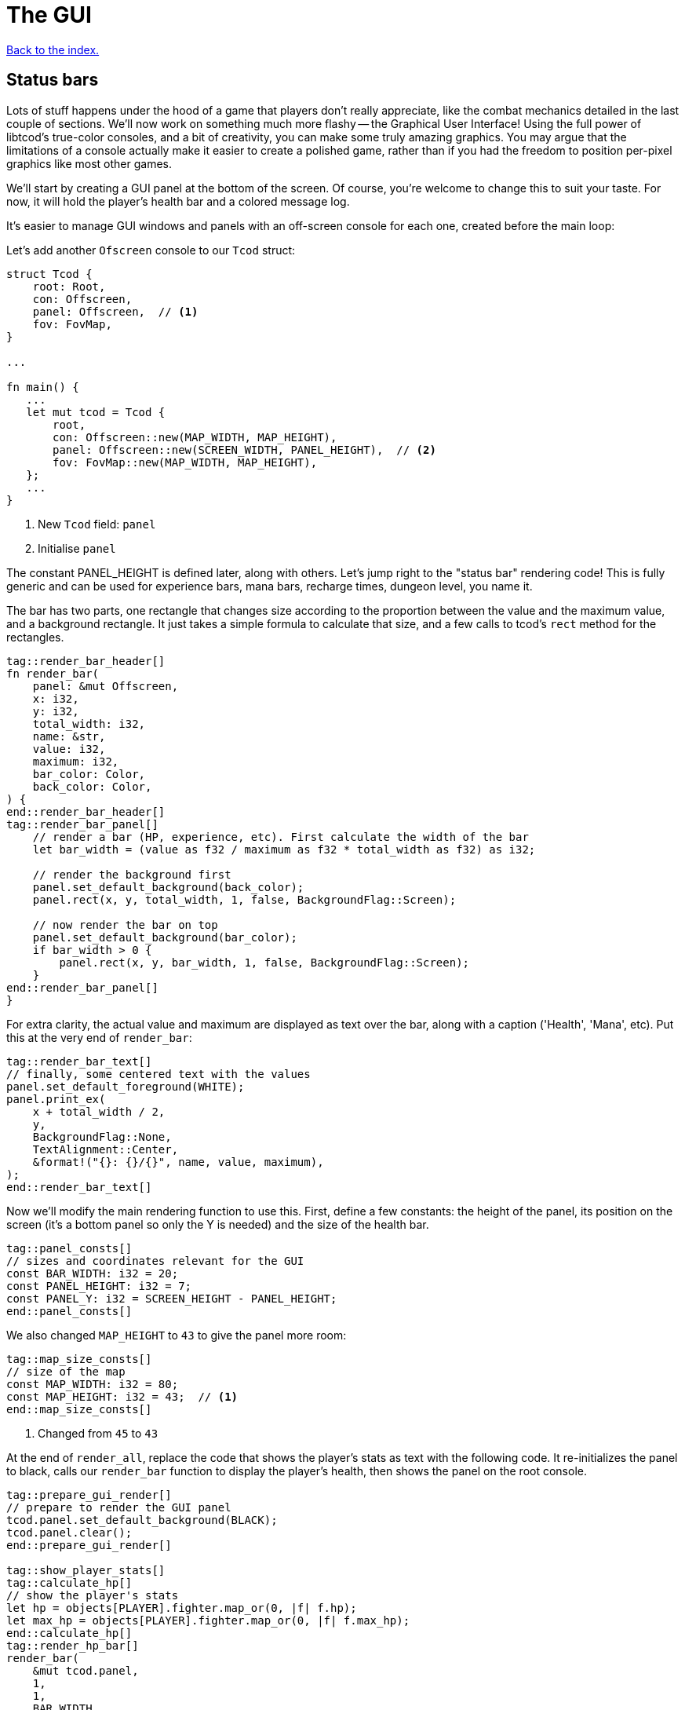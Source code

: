 = The GUI
:icons: font
:source-highlighter: pygments
:source-language: rust
ifdef::env-github[:outfilesuffix: .adoc]

<<index#,Back to the index.>>

== Status bars

Lots of stuff happens under the hood of a game that players don't
really appreciate, like the combat mechanics detailed in the last
couple of sections. We'll now work on something much more flashy --
the Graphical User Interface! Using the full power of libtcod's
true-color consoles, and a bit of creativity, you can make some truly
amazing graphics. You may argue that the limitations of a console
actually make it easier to create a polished game, rather than if you
had the freedom to position per-pixel graphics like most other games.

We'll start by creating a GUI panel at the bottom of the screen. Of
course, you're welcome to change this to suit your taste. For now, it
will hold the player's health bar and a colored message log.

It's easier to manage GUI windows and panels with an off-screen
console for each one, created before the main loop:

Let's add another `Ofscreen` console to our `Tcod` struct:

[source]
----
struct Tcod {
    root: Root,
    con: Offscreen,
    panel: Offscreen,  // <1>
    fov: FovMap,
}

...

fn main() {
   ...
   let mut tcod = Tcod {
       root,
       con: Offscreen::new(MAP_WIDTH, MAP_HEIGHT),
       panel: Offscreen::new(SCREEN_WIDTH, PANEL_HEIGHT),  // <2>
       fov: FovMap::new(MAP_WIDTH, MAP_HEIGHT),
   };
   ...
}
----
<1> New `Tcod` field: `panel`
<2> Initialise `panel`

The constant PANEL_HEIGHT is defined later, along with others. Let's
jump right to the "status bar" rendering code! This is fully generic
and can be used for experience bars, mana bars, recharge times,
dungeon level, you name it.

The bar has two parts, one rectangle that changes size according to
the proportion between the value and the maximum value, and a
background rectangle. It just takes a simple formula to calculate that
size, and a few calls to tcod's `rect` method for the rectangles.

[source]
----
tag::render_bar_header[]
fn render_bar(
    panel: &mut Offscreen,
    x: i32,
    y: i32,
    total_width: i32,
    name: &str,
    value: i32,
    maximum: i32,
    bar_color: Color,
    back_color: Color,
) {
end::render_bar_header[]
tag::render_bar_panel[]
    // render a bar (HP, experience, etc). First calculate the width of the bar
    let bar_width = (value as f32 / maximum as f32 * total_width as f32) as i32;

    // render the background first
    panel.set_default_background(back_color);
    panel.rect(x, y, total_width, 1, false, BackgroundFlag::Screen);

    // now render the bar on top
    panel.set_default_background(bar_color);
    if bar_width > 0 {
        panel.rect(x, y, bar_width, 1, false, BackgroundFlag::Screen);
    }
end::render_bar_panel[]
}
----

For extra clarity, the actual value and maximum are displayed as text
over the bar, along with a caption ('Health', 'Mana', etc). Put this
at the very end of `render_bar`:

[source]
----
tag::render_bar_text[]
// finally, some centered text with the values
panel.set_default_foreground(WHITE);
panel.print_ex(
    x + total_width / 2,
    y,
    BackgroundFlag::None,
    TextAlignment::Center,
    &format!("{}: {}/{}", name, value, maximum),
);
end::render_bar_text[]
----

Now we'll modify the main rendering function to use this. First,
define a few constants: the height of the panel, its position on the
screen (it's a bottom panel so only the Y is needed) and the size of
the health bar.

[source]
----
tag::panel_consts[]
// sizes and coordinates relevant for the GUI
const BAR_WIDTH: i32 = 20;
const PANEL_HEIGHT: i32 = 7;
const PANEL_Y: i32 = SCREEN_HEIGHT - PANEL_HEIGHT;
end::panel_consts[]
----

We also changed `MAP_HEIGHT` to `43` to give the panel more room:

[source]
----
tag::map_size_consts[]
// size of the map
const MAP_WIDTH: i32 = 80;
const MAP_HEIGHT: i32 = 43;  // <1>
end::map_size_consts[]
----
<1> Changed from `45` to `43`

At the end of `render_all`, replace the code that shows the player's
stats as text with the following code. It re-initializes the panel to
black, calls our `render_bar` function to display the player's health,
then shows the panel on the root console.

[source]
----
tag::prepare_gui_render[]
// prepare to render the GUI panel
tcod.panel.set_default_background(BLACK);
tcod.panel.clear();
end::prepare_gui_render[]

tag::show_player_stats[]
tag::calculate_hp[]
// show the player's stats
let hp = objects[PLAYER].fighter.map_or(0, |f| f.hp);
let max_hp = objects[PLAYER].fighter.map_or(0, |f| f.max_hp);
end::calculate_hp[]
tag::render_hp_bar[]
render_bar(
    &mut tcod.panel,
    1,
    1,
    BAR_WIDTH,
    "HP",
    hp,
    max_hp,
    LIGHT_RED,
    DARKER_RED,
);
end::render_hp_bar[]
end::show_player_stats[]

tag::blit_panel[]
// blit the contents of `panel` to the root console
blit(
    &tcod.panel,
    (0, 0),
    (SCREEN_WIDTH, PANEL_HEIGHT),
    &mut tcod.root,
    (0, PANEL_Y),
    1.0,
    1.0,
);
end::blit_panel[]
----

And we'll have to add `panel` to the `render_all` arguments and pass
it in from `main`.

== The message log

Until now the combat messages were dumped in the standard console --
not very user-friendly. We'll make a nice scrolling message log
embedded in the GUI panel, and use colored messages so the player can
know what happened with a single glance. It will also feature
word-wrap!

The constants that define the message bar's position and size are:

[source]
----
tag::msg_consts[]
const MSG_X: i32 = BAR_WIDTH + 2;
const MSG_WIDTH: i32 = SCREEN_WIDTH - BAR_WIDTH - 2;
const MSG_HEIGHT: usize = PANEL_HEIGHT as usize - 1;
end::msg_consts[]
----

This is so it appears to the right of the health bar, and fills up the
rest of the space. The messages will be stored in a vector so they can
be easily manipulated. Each message is a tuple with 2 fields: the
message string, and its color.

The type of that vector will be `Vec<(String, Color)>`. We'll be
passing it to a lot of our functions, so let's make an alias for it:

[source]
----
tag::struct_messages[]
struct Messages {
    messages: Vec<(String, Color)>,
}
end::struct_messages[]
----

We will use two operations on the struct: adding a new message and
iterating over all the existing ones. For convenience, we will also
add a `new` function so we can create it easily.

[source]
----
tag::impl_messages[]
impl Messages {
    pub fn new() -> Self {
        Self { messages: vec![] }
    }

    /// add the new message as a tuple, with the text and the color
    pub fn add<T: Into<String>>(&mut self, message: T, color: Color) {
        self.messages.push((message.into(), color));
    }

    /// Create a `DoubleEndedIterator` over the messages
    pub fn iter(&self) -> impl DoubleEndedIterator<Item = &(String, Color)> {
        self.messages.iter()
    }
}
end::impl_messages[]
----

The `<T: Into<String>>` bit makes the `add` function _generic_.
Instead of accepting a parameter of a specified type, it can work with
anything that implements the `Into` trait for `String`, i.e. anything
that can be converted to `String`. This lets us pass both `&str` (and
therefore string literals) and `String` (an output of the `format!`
macro among other things).

As we're keeping the inner `messages` field private, we need to
provide a way for our users to access the messages. In Rust, this is
typically done via iterators. We could try to find the exact type that
`Vec::iter` returns (it is: `std::slice::Iter<'a, (String, Color)'`),
but that's a bit hairy, not always desirable (you might prefer to
treat the exact iterator type as an implementation detail subject to
change) and for more complicated scenarios (e.g. returning an iterator
that has `map` or `filter` called on it) completely impossible.
Sometimes a function can return a type that you cannot write down in
your own code.

What we can do instead is to say: "This function returns some type
implementing this trait" and let the compiler figure it out.

To do that, you have your function return `impl Trait` and make sure
whatever value you actually return does indeed implement that trait.

To show the messages, we go through them one by one, get the height of
each (potentially line-wrapped) and draw them onto the panel using the
`print_rect` method.

[source]
----
tag::render_messages[]
// print the game messages, one line at a time
let mut y = MSG_HEIGHT as i32;
for &(ref msg, color) in game.messages.iter().rev() {
    let msg_height = tcod.panel.get_height_rect(MSG_X, y, MSG_WIDTH, 0, msg);
    y -= msg_height;
    if y < 0 {
        break;
    }
    tcod.panel.set_default_foreground(color);
    tcod.panel.print_rect(MSG_X, y, MSG_WIDTH, 0, msg);
}
end::render_messages[]
----

We're going through the messages backwards (starting with the last
message), because we don't know if we get to print all. So we first
calculate the height of the message (in case it gets wrapped), we draw
it at the corresponding `y` position by subtracting the height and
then repeat.

When we have `y` lower than zero, it would mean we'd draw *above* the
panel. Libtcod wouldn't let us, but since that means we've ran out of
space, we may as well break out of the loop.

NOTE: The original Python tutorial uses the `textwrap` module in
Python's standard library to split the text into multiple lines based
on the maximum length. Rust's standard library doesn't have such a
function, but we can use libtcod's `get_height_rect` and
`print_rect` to do the wrapping for us.

We're going to add the `Messages` type our `Game` struct rather than adding another type to
every function that will want to print a message:

[source]
----
tag::game_struct[]
struct Game {
    map: Map,
    messages: Messages,  // <1>
}
end::game_struct[]
----
<1> Added `messages`

And we'll initialise it is `main`:

[source]
----
fn main() {
    ...
tag::game_init[]
let mut game = Game {
    // generate map (at this point it's not drawn to the screen)
    map: make_map(&mut objects),
    messages: Messages::new(),  // <1>
};
end::game_init[]
    ...
}
----
<1> Initialised `messages`

But now we're ready to test it! Let's print a friendly message before
the main loop to welcome the player to our dungeon of doom:

[source]
----
tag::welcome_message[]
// a warm welcoming message!
game.messages.add(
    "Welcome stranger! Prepare to perish in the Tombs of the Ancient Kings.",
    RED,
);
end::welcome_message[]
----

Yay! You can now replace all the `println!` macro uses with calls to
our own `message` function (all four of them). The player death
message is red (`colors::RED`), monster death is orange
(`colors::ORANGE`) and the rest is `colors::WHITE`.

Unfortunately, to display messages, we have to pass the `messages:
&mut Messages` vector everywhere we want to print a message (which is
pretty much everywhere).

As usual, just replace the `println!(...)` calls with `message(...)`
and let the compiler guide you.

The end result should look something like this:

[source]
----
tag::player_death_header[]
fn player_death(player: &mut Object, game: &mut Game) {  // <1>
end::player_death_header[]
tag::player_death_message[]
    // the game ended!
    game.messages.add("You died!", RED);  // <2>
end::player_death_message[]
    ...
}

tag::monster_death_header[]
fn monster_death(monster: &mut Object, game: &mut Game) {  // <3>
end::monster_death_header[]
tag::monster_death_message[]
    // transform it into a nasty corpse! it doesn't block, can't be
    // attacked and doesn't move
    game.messages
        .add(format!("{} is dead!", monster.name), ORANGE);  // <4>
end::monster_death_message[]
    ...
}

tag::player_move_or_attack_header[]
fn player_move_or_attack(dx: i32, dy: i32, game: &mut Game, objects: &mut [Object]) {  // <5>
end::player_move_or_attack_header[]
    ...
tag::player_attack[]
    let (player, target) = mut_two(PLAYER, target_id, objects);
    player.attack(target, game);  // <6>
end::player_attack[]
}

tag::previous_player_position[]
// handle keys and exit game if needed
previous_player_position = objects[PLAYER].pos();
end::previous_player_position[]
tag::call_handle_keys[]
let player_action = handle_keys(&mut tcod, &mut game, &mut objects);  // <7>
end::call_handle_keys[]
tag::handle_player_action[]
if player_action == PlayerAction::Exit {
    break;
}
end::handle_player_action[]

tag::take_damage_header[]
pub fn take_damage(&mut self, damage: i32, game: &mut Game) {
end::take_damage_header[]
    ...

tag::execute_death_callback[]
    // check for death, call the death function
    if let Some(fighter) = self.fighter {
        if fighter.hp <= 0 {
            self.alive = false;
            fighter.on_death.callback(self, game);
        }
    }
end::execute_death_callback[]
}

tag::ai_take_turn_header[]
fn ai_take_turn(monster_id: usize, tcod: &Tcod, game: &mut Game, objects: &mut [Object]) {  // <8>
end::ai_take_turn_header[]
    ...
tag::ai_take_turn_monster_attack[]
    // close enough, attack! (if the player is still alive.)
    let (monster, player) = mut_two(monster_id, PLAYER, objects);
    monster.attack(player, game);  // <9>
end::ai_take_turn_monster_attack[]
}

tag::death_callback_impl[]
impl DeathCallback {
    fn callback(self, object: &mut Object, game: &mut Game) {  // <10>
        use DeathCallback::*;
        let callback = match self {  // <11>
            Player => player_death,
            Monster => monster_death,
        };
        callback(object, game);  // <12>
    }
}
end::death_callback_impl[]

tag::attack[]
tag::attack_beginning[]
tag::attack_header[]
pub fn attack(&mut self, target: &mut Object, game: &mut Game) {
end::attack_header[]
    // a simple formula for attack damage
    let damage = self.fighter.map_or(0, |f| f.power) - target.fighter.map_or(0, |f| f.defense);
tag::if_damage_gt_zero[]
    if damage > 0 {
        // make the target take some damage
        game.messages.add(
            format!(
                "{} attacks {} for {} hit points.",
                self.name, target.name, damage
            ),
            WHITE,
        );
end::if_damage_gt_zero[]
end::attack_beginning[]
        target.take_damage(damage, game);
tag::attack_ending[]
    } else {
        game.messages.add(
            format!(
                "{} attacks {} but it has no effect!",
                self.name, target.name
            ),
            WHITE,
        );
    }
}
end::attack_ending[]
end::attack[]

fn main() {
   ...
    while !tcod.root.window_closed() {
        ...
tag::monsters_take_turn[]
        // let monsters take their turn
        if objects[PLAYER].alive && player_action != PlayerAction::DidntTakeTurn {
            for id in 0..objects.len() {
                if objects[id].ai.is_some() {
                    ai_take_turn(id, &tcod, &mut game, &mut objects);
                }
            }
        }
end::monsters_take_turn[]
    }
}
----
<1> Added `game` to the function's arguments
<2> Using `Messages` instead of `println!`
<3> Added `game` to the function's arguments
<4> Using `Messages` instead of `println!`
<5> Made `game` mutable
<6> Passing `game` to the function
<7> Passing a mutable reference to `Game` to the function call
<8> Made `game` mutable
<9> Passing `messages` to the function call
<10> Added `messages` to the function's arguments
<11> Passing `messages` to the callback function pointer type
<12> Passing `messages` to the function call


:lazy_static: https://crates.io/crates/lazy_static/

NOTE: This is quite annoying and you may think about using global
variables or the _singleton_ pattern to ease the pain. If you want to
go that route, you may want to check out the {lazy_static}[lazy_static
crate]. But if you persist a while longer, we'll collapse all these
separate variables into three structs that are much easier to pass
around.


== Mouse-look

We'll now work some interactivity into our GUI. Roguelikes have a long
tradition of using strict keyboard interfaces, and that's nice; but
for a couple of tasks, like selecting a tile, a mouse interface is
much easier. So we'll implement something like a "look" command, by
automatically showing the name of any object the player hovers the
mouse with! You could also use it for selecting targets of spells and
ranged combat. Of course this is only a tutorial, showing you what you
can do, and you may decide to replace this with a traditional "look"
command!

:keyboard: http://tomassedovic.github.io/tcod-rs/tcod/input/struct.Key.html
:mouse: http://tomassedovic.github.io/tcod-rs/tcod/input/struct.Mouse.html

Using libtcod it's very easy to know the position of the mouse, and if
there were any clicks: the `input::check_for_event` function returns
information on both keyboard and mouse activity.

{input} http://tomassedovic.github.io/tcod-rs/tcod/input/index.html

First, let's import new types from the {input}[input module]:

[source]
----
tag::use_tcod_input[]
use tcod::input::{self, Event, Key, Mouse};
end::use_tcod_input[]
----

Next we'll add both fields to our `Tcod` struct:

[source]
----
tag::tcod_struct[]
struct Tcod {
    root: Root,
    con: Offscreen,
    panel: Offscreen,
    fov: FovMap,
    key: Key,  // <1>
    mouse: Mouse,  // <2>
}
end::tcod_struct[]
----
<1> New field: `key`
<2> New field: `mouse`

Now in the `main` loop, populate the two new fields where we initialise the `Tcod` struct:

[source]
----
tag::tcod_init[]
let mut tcod = Tcod {
    root,
    con: Offscreen::new(MAP_WIDTH, MAP_HEIGHT),
    panel: Offscreen::new(SCREEN_WIDTH, PANEL_HEIGHT),
    fov: FovMap::new(MAP_WIDTH, MAP_HEIGHT),
    key: Default::default(),
    mouse: Default::default(),
};
end::tcod_init[]
----

:default: http://doc.rust-lang.org/std/default/trait.Default.html

The `Default::default()` value is whatever the type considers a
default value. It's {default}[implemented for a lot of primitives] and
you derive it for your own types.

We use it to initialise our values to known states so we don't have to
wrap them in an `Option` when nothing happens.

And to fill them up, we use `check_for_event` at the beginning of the
main loop, right before the call to `render_all`:

[source]
----
tag::check_for_event[]
match input::check_for_event(input::MOUSE | input::KEY_PRESS) {
    Some((_, Event::Mouse(m))) => tcod.mouse = m,
    Some((_, Event::Key(k))) => tcod.key = k,
    _ => tcod.key = Default::default(),
}
end::check_for_event[]
----

We clear the `key` back to its default state when we don't get a
keyboard event back because our `handle_keys` system would treat it as
a new keypress otherwise. We don't have to clear the mouse, because
"no mouse event" means it's right where it was last time.

Now pass the key to `handle_keys` and remove the call to
`wait_for_keypress`:

[source]
----
tag::handle_keys_header[]
fn handle_keys(tcod: &mut Tcod, game: &mut Game, objects: &mut Vec<Object>) -> PlayerAction {  // <1>
end::handle_keys_header[]
    ...
tag::match_key_header[]
    let player_alive = objects[PLAYER].alive;  // <2>
    match (tcod.key, player_alive) {
end::match_key_header[]
        ...
    }
}
----
<1> Made `game` mutable
<2> Removed `root.wait_for_keypress`

Next we'll write a function that lists names of all objects at the
current mouse position. We'll use the `cx` and `cy` fields of the
`Mouse` struct, which are the coordinates of the tile (or cell) that the
mouse is over.

[source]
----
tag::get_names_under_mouse[]
tag::get_names_under_mouse_header[]
/// return a string with the names of all objects under the mouse
fn get_names_under_mouse(mouse: Mouse, objects: &[Object], fov_map: &FovMap) -> String {
end::get_names_under_mouse_header[]
tag::get_names_under_mouse_collect_names[]
    let (x, y) = (mouse.cx as i32, mouse.cy as i32);

    // create a list with the names of all objects at the mouse's coordinates and in FOV
    let names = objects
        .iter()
        .filter(|obj| obj.pos() == (x, y) && fov_map.is_in_fov(obj.x, obj.y))
        .map(|obj| obj.name.clone())
        .collect::<Vec<_>>();

    names.join(", ") // join the names, separated by commas
end::get_names_under_mouse_collect_names[]
}
end::get_names_under_mouse[]
----

We go through objects under the mouse, gather their names into a vector and then
use `join` to put them into a string separated by a coma.

The `render_all` function can call this to get the string that depends
on the mouse's position, after rendering the health bar:

[source]
----
tag::hovered_objects[]
// display names of objects under the mouse
tcod.panel.set_default_foreground(LIGHT_GREY);
tcod.panel.print_ex(
    1,
    0,
    BackgroundFlag::None,
    TextAlignment::Left,
    get_names_under_mouse(tcod.mouse, objects, &tcod.fov),
);
end::hovered_objects[]
----

But wait! If you recall, in a turn-based game, the rendering is done
only once per turn; the rest of the time, the game is blocked on
`wait_for_keypress`. During this time (which is most of the time) the
code we wrote above would simply not be processed! We switched to
real-time rendering by replacing the `wait_for_keypress` call in
`handle_keys` with the `check_for_event` in the main loop.

Won't our game stop being turn-based then? It's funny, but
surprisingly it won't! Before you question logic itself, let me tell
you that we did some changes earlier that had the side-effect of
enabling this.

When the player doesn't take a turn (doesn't press a movement/attack
key), `handle_keys` returns a specific `PlayerAction`
value(`DidntTakeTurn`). You'll notice that the main loop only allows
enemies to take their turns if the value returned from `handle_keys`
is not `DidntTakeTurn`! The main loop goes on, but the monsters don't
move. The only real distinction between a real-time game and a
turn-based game is that, in a turn-based game, the monsters wait until
the player moves to make their move. Makes sense!



Here's link:part-7-gui.rs[the complete code so far].

Continue to <<part-8-items#,the next part>>.
